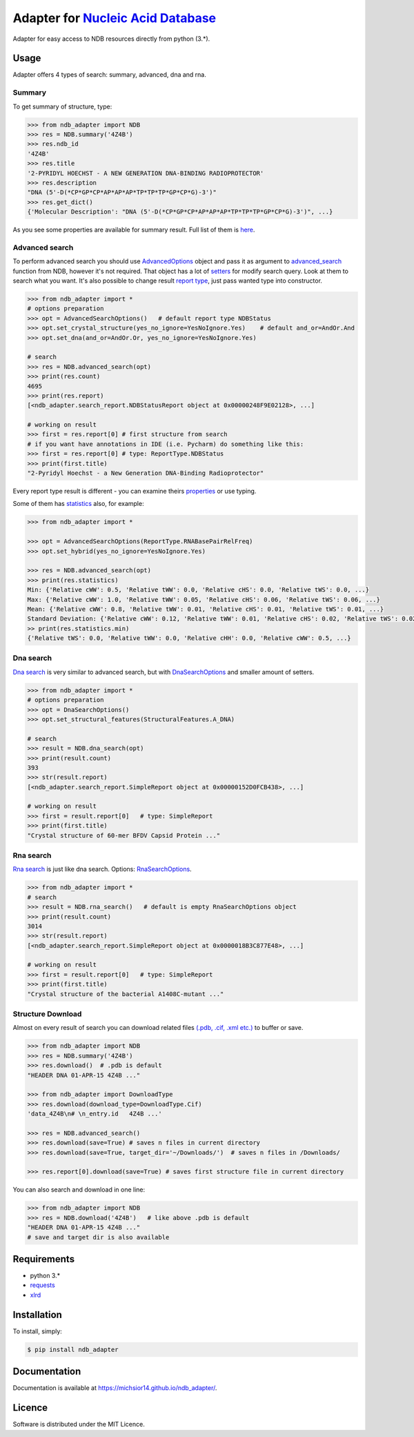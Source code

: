 Adapter for `Nucleic Acid Database <http://ndbserver.rutgers.edu/>`_
====================================================================

.. image:: https://img.shields.io/pypi/status/ndb_adapter.svg
    :target: https://pypi.python.org/pypi/ndb_adapter

.. image:: https://img.shields.io/pypi/v/ndb_adapter.svg
    :target: https://pypi.python.org/pypi/ndb_adapter

.. image:: https://img.shields.io/pypi/dm/ndb_adapter.svg
        :target: https://pypi.python.org/pypi/ndb_adapter

.. image:: https://img.shields.io/pypi/l/ndb_adapter.svg
        :target: https://pypi.python.org/pypi/ndb_adapter

.. image:: https://img.shields.io/pypi/pyversions/ndb_adapter.svg
    :target: https://pypi.python.org/pypi/ndb_adapter

Adapter for easy access to NDB resources directly from python (3.*).

Usage
-----

Adapter offers 4 types of search: summary, advanced, dna and rna.

Summary
~~~~~~~

To get summary of structure, type:

.. code-block:: python

    >>> from ndb_adapter import NDB
    >>> res = NDB.summary('4Z4B')
    >>> res.ndb_id
    '4Z4B'
    >>> res.title
    '2-PYRIDYL HOECHST - A NEW GENERATION DNA-BINDING RADIOPROTECTOR'
    >>> res.description
    "DNA (5'-D(*CP*GP*CP*AP*AP*AP*TP*TP*TP*GP*CP*G)-3')"
    >>> res.get_dict()
    {'Molecular Description': "DNA (5'-D(*CP*GP*CP*AP*AP*AP*TP*TP*TP*GP*CP*G)-3')", ...}

As you see some properties are available for summary result. Full list of them is
`here <http://michsior14.github.io/ndb_adapter/ndb_adapter.html#module-ndb_adapter.summary_result>`_.

Advanced search
~~~~~~~~~~~~~~~

To perform advanced search you should use `AdvancedOptions
<http://michsior14.github.io/ndb_adapter/ndb_adapter.html#module-ndb_adapter.advanced_search_options>`_
object and pass it as argument to `advanced_search
<http://michsior14.github.io/ndb_adapter/ndb_adapter.html#ndb_adapter.ndb.NDB.advanced_search>`_ function from NDB,
however it's not required. That object has a lot of `setters
<http://michsior14.github.io/ndb_adapter/ndb_adapter.html#ndb_adapter.advanced_search_options.AdvancedSearchOptions.set_author>`_
for modify search query. Look at them to search what you want. It's also possible to
change result `report type <http://michsior14.github.io/ndb_adapter/ndb_adapter.html#ndb_adapter.enums.ReportType>`_,
just pass wanted type into constructor.

.. code-block:: python

    >>> from ndb_adapter import *
    # options preparation
    >>> opt = AdvancedSearchOptions()   # default report type NDBStatus
    >>> opt.set_crystal_structure(yes_no_ignore=YesNoIgnore.Yes)    # default and_or=AndOr.And
    >>> opt.set_dna(and_or=AndOr.Or, yes_no_ignore=YesNoIgnore.Yes)

    # search
    >>> res = NDB.advanced_search(opt)
    >>> print(res.count)
    4695
    >>> print(res.report)
    [<ndb_adapter.search_report.NDBStatusReport object at 0x00000248F9E02128>, ...]

    # working on result
    >>> first = res.report[0] # first structure from search
    # if you want have annotations in IDE (i.e. Pycharm) do something like this:
    >>> first = res.report[0] # type: ReportType.NDBStatus
    >>> print(first.title)
    "2-Pyridyl Hoechst - a New Generation DNA-Binding Radioprotector"

Every report type result is different - you can examine theirs `properties
<http://michsior14.github.io/ndb_adapter/ndb_adapter.html#module-ndb_adapter.search_report>`_ or use typing.

Some of them has `statistics <http://michsior14.github.io/ndb_adapter/ndb_adapter.html#module-ndb_adapter.statistics>`_
also, for example:

.. code-block:: python

    >>> from ndb_adapter import *

    >>> opt = AdvancedSearchOptions(ReportType.RNABasePairRelFreq)
    >>> opt.set_hybrid(yes_no_ignore=YesNoIgnore.Yes)

    >>> res = NDB.advanced_search(opt)
    >>> print(res.statistics)
    Min: {'Relative cWW': 0.5, 'Relative tWW': 0.0, 'Relative cHS': 0.0, 'Relative tWS': 0.0, ...}
    Max: {'Relative cWW': 1.0, 'Relative tWW': 0.05, 'Relative cHS': 0.06, 'Relative tWS': 0.06, ...}
    Mean: {'Relative cWW': 0.8, 'Relative tWW': 0.01, 'Relative cHS': 0.01, 'Relative tWS': 0.01, ...}
    Standard Deviation: {'Relative cWW': 0.12, 'Relative tWW': 0.01, 'Relative cHS': 0.02, 'Relative tWS': 0.02, ...}
    >> print(res.statistics.min)
    {'Relative tWS': 0.0, 'Relative tWW': 0.0, 'Relative cHH': 0.0, 'Relative cWW': 0.5, ...}

Dna search
~~~~~~~~~~

`Dna search <http://michsior14.github.io/ndb_adapter/ndb_adapter.html#ndb_adapter.ndb.NDB.dna_search>`_
is very similar to advanced search, but with `DnaSearchOptions
<http://michsior14.github.io/ndb_adapter/ndb_adapter.html#module-ndb_adapter.dna_search_options>`_ and smaller
amount of setters.

.. code-block:: python

    >>> from ndb_adapter import *
    # options preparation
    >>> opt = DnaSearchOptions()
    >>> opt.set_structural_features(StructuralFeatures.A_DNA)

    # search
    >>> result = NDB.dna_search(opt)
    >>> print(result.count)
    393
    >>> str(result.report)
    [<ndb_adapter.search_report.SimpleReport object at 0x00000152D0FCB438>, ...]

    # working on result
    >>> first = result.report[0]   # type: SimpleReport
    >>> print(first.title)
    "Crystal structure of 60-mer BFDV Capsid Protein ..."

Rna search
~~~~~~~~~~

`Rna search <http://michsior14.github.io/ndb_adapter/ndb_adapter.html#ndb_adapter.ndb.NDB.rna_search>`_
is just like dna search. Options: `RnaSearchOptions
<http://michsior14.github.io/ndb_adapter/ndb_adapter.html#ndb-adapter-rna-search-options-module>`_.

.. code-block:: python

    >>> from ndb_adapter import *
    # search
    >>> result = NDB.rna_search()   # default is empty RnaSearchOptions object
    >>> print(result.count)
    3014
    >>> str(result.report)
    [<ndb_adapter.search_report.SimpleReport object at 0x0000018B3C877E48>, ...]

    # working on result
    >>> first = result.report[0]   # type: SimpleReport
    >>> print(first.title)
    "Crystal structure of the bacterial A1408C-mutant ..."

Structure Download
~~~~~~~~~~~~~~~~~~

Almost on every result of search you can download related files `(.pdb, .cif, .xml etc.)
<http://michsior14.github.io/ndb_adapter/ndb_adapter.html#ndb_adapter.ndb_download.DownloadType>`_
to buffer or save.

.. code-block:: python

    >>> from ndb_adapter import NDB
    >>> res = NDB.summary('4Z4B')
    >>> res.download()  # .pdb is default
    "HEADER DNA 01-APR-15 4Z4B ..."

    >>> from ndb_adapter import DownloadType
    >>> res.download(download_type=DownloadType.Cif)
    'data_4Z4B\n# \n_entry.id   4Z4B ...'

    >>> res = NDB.advanced_search()
    >>> res.download(save=True) # saves n files in current directory
    >>> res.download(save=True, target_dir='~/Downloads/')  # saves n files in /Downloads/

    >>> res.report[0].download(save=True) # saves first structure file in current directory

You can also search and download in one line:

.. code-block:: python

    >>> from ndb_adapter import NDB
    >>> res = NDB.download('4Z4B')   # like above .pdb is default
    "HEADER DNA 01-APR-15 4Z4B ..."
    # save and target dir is also available

Requirements
------------

- python 3.*
- `requests <https://pypi.python.org/pypi/requests>`_
- `xlrd <https://pypi.python.org/pypi/xlrd>`_

Installation
------------

To install, simply:

.. code-block:: bash

    $ pip install ndb_adapter

Documentation
-------------

Documentation is available at https://michsior14.github.io/ndb_adapter/.

Licence
-------

Software is distributed under the MIT Licence.
